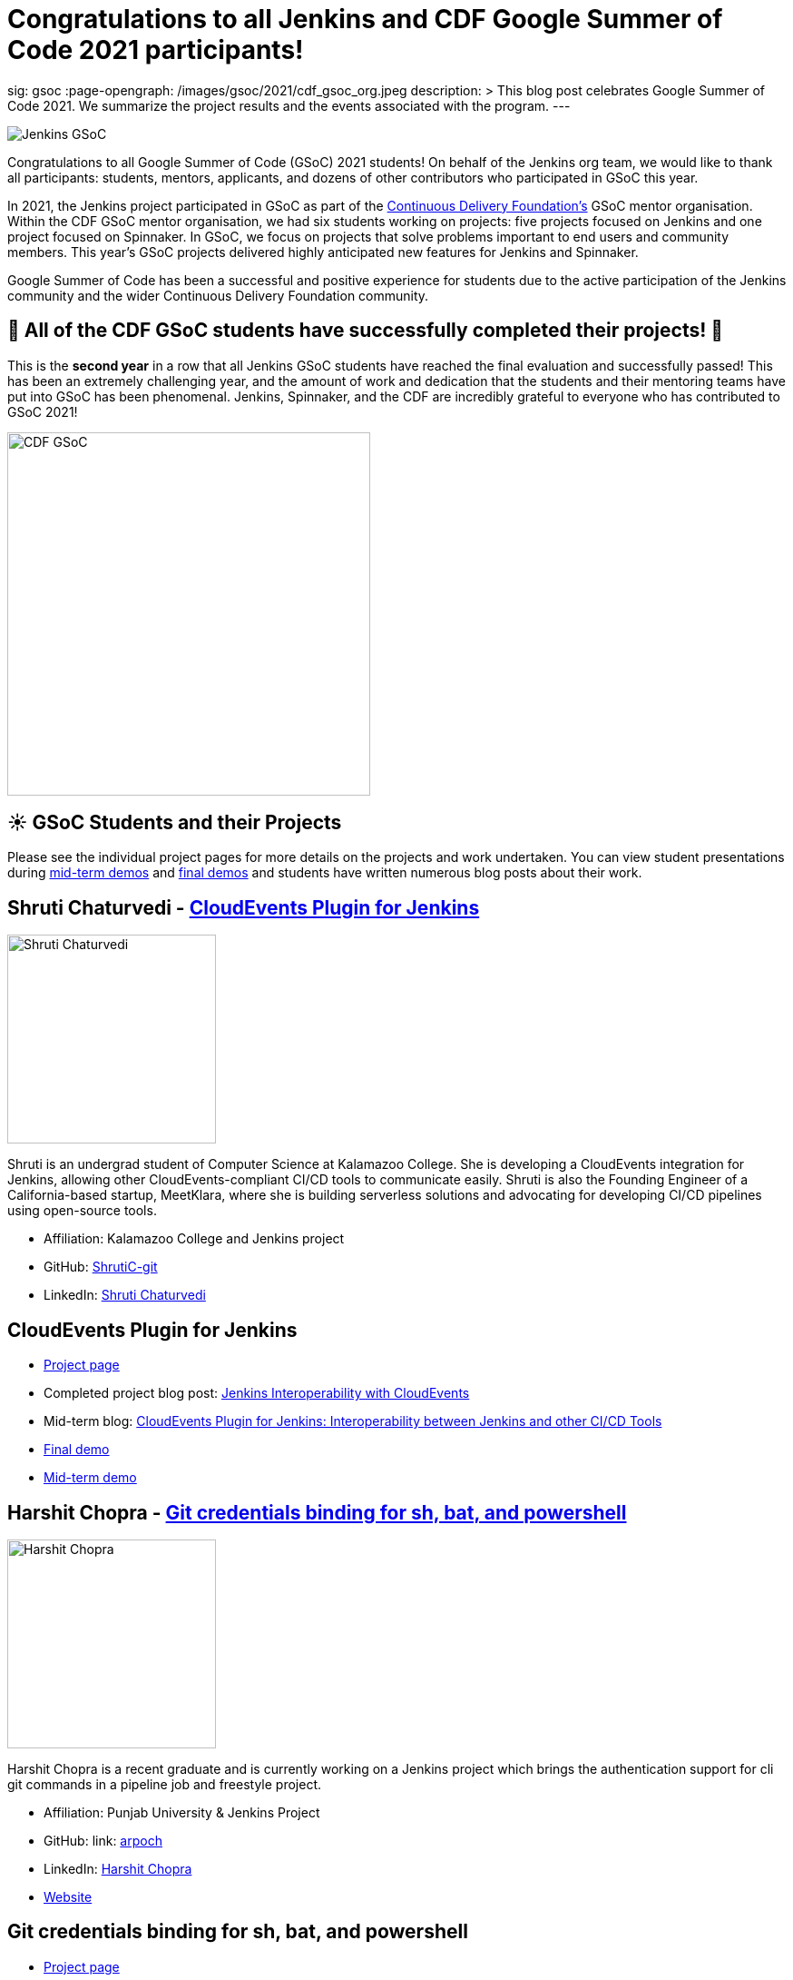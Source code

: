 = Congratulations to all Jenkins and CDF Google Summer of Code 2021 participants!
:page-tags: gsoc, gsoc2021, jenkins, community, events, mentor

:page-author: marckk
sig: gsoc
:page-opengraph: /images/gsoc/2021/cdf_gsoc_org.jpeg
description: >
  This blog post celebrates Google Summer of Code 2021.
  We summarize the project results and the events associated with the program.
---

image:/images/gsoc/jenkins-gsoc-logo_small.png[Jenkins GSoC, role=center, float=right]

Congratulations to all Google Summer of Code (GSoC) 2021 students!
On behalf of the Jenkins org team, we would like to thank all participants: students, mentors, applicants, and dozens of other contributors who participated in GSoC this year.

In 2021, the Jenkins project participated in GSoC as part of the link:https://cd.foundation/[Continuous Delivery Foundation's] GSoC mentor organisation.
Within the CDF GSoC mentor organisation, we had six students working on projects: five projects focused on Jenkins
and one project focused on Spinnaker.
In GSoC, we focus on projects that solve problems important to end users and community members.
This year's GSoC projects delivered highly anticipated new features for Jenkins and Spinnaker.

Google Summer of Code has been a successful and positive experience for students due to the active participation of the Jenkins community and the wider Continuous Delivery Foundation community.

== 🎉 All of the CDF GSoC students have successfully completed their projects! 🎉
This is the **second year** in a row that all Jenkins GSoC students have reached the final evaluation and successfully passed!
This has been an extremely challenging year, and the amount of work and dedication that the students and their mentoring teams
have put into GSoC has been phenomenal.
Jenkins, Spinnaker, and the CDF are incredibly grateful to everyone who has contributed to GSoC 2021!

image:/images/gsoc/2021/cdf_gsoc_org.jpeg[CDF GSoC, height=400, role=center, float=center]

== **☀️ GSoC Students and their Projects** +

Please see the individual project pages for more details on the projects and work undertaken.
You can view student presentations during link:https://www.youtube.com/watch?v=_D0hiA1Cgz8[mid-term demos] and link:https://www.youtube.com/watch?v=bBat90NUMsg[final demos]
and students have written numerous blog posts about their work.

== Shruti Chaturvedi - link:/projects/gsoc/2021/projects/cloudevents-plugin[CloudEvents Plugin for Jenkins]

image:/images/gsoc/2021/gsoc-shruti-chaturvedi.jpg[Shruti Chaturvedi, height=230, role=center, float=right]

Shruti is an undergrad student of Computer Science at Kalamazoo College.
She is developing a CloudEvents integration for Jenkins, allowing other CloudEvents-compliant CI/CD tools to communicate easily.
Shruti is also the Founding Engineer of a California-based startup, MeetKlara, where she is building serverless solutions and advocating for developing CI/CD pipelines using open-source tools.

* Affiliation: Kalamazoo College and Jenkins project
* GitHub: link:https://github.com/ShrutiC-git[ShrutiC-git]
* LinkedIn: link:https://www.linkedin.com/in/shruti-chaturvedi-developer/[Shruti Chaturvedi]

== CloudEvents Plugin for Jenkins

* link:/projects/gsoc/2021/projects/cloudevents-plugin[Project page]
* Completed project blog post: link:https://cd.foundation/blog/2021/09/02/jenkins-interoperability-with-cloudevents/[Jenkins Interoperability with CloudEvents]
* Mid-term blog: link:/blog/2021/08/02/cloudevents-plugin-phase-I/#cloudevents-plugin-for-jenkins-interoperability-between-jenkins[CloudEvents Plugin for Jenkins: Interoperability between Jenkins and other CI/CD Tools]
* link:https://youtu.be/bBat90NUMsg?t=2594[Final demo]
* link:https://www.youtube.com/watch?v=iQPAp4DAHnY[Mid-term demo]

== Harshit Chopra - link:/projects/gsoc/2021/projects/git-credentials-binding[Git credentials binding for sh, bat, and powershell]

image:/images/gsoc/2021/gsoc-harshit-chopra.jpg[Harshit Chopra, height=230, role=center, float=right]

Harshit Chopra is a recent graduate and is currently working on a Jenkins project which brings the authentication support for cli git commands in a pipeline job and freestyle project.

* Affiliation: Punjab University & Jenkins Project
* GitHub: link: https://github.com/arpoch[arpoch]
* LinkedIn: link:https://www.linkedin.com/in/harshit-chopra-275269178[Harshit Chopra]
* link:https://latenighttechie.wordpress.com[Website]


== Git credentials binding for sh, bat, and powershell

* link:/projects/gsoc/2021/projects/git-credentials-binding[Project page]
* Mid-term blog: link:/blog/2021/08/19/git-credentials-binding-work-report/[Git Credentials Binding for sh, bat, powershell]
* link:https://youtu.be/bBat90NUMsg?t=428[Final demo]
* link:https://youtu.be/_D0hiA1Cgz8?t=4081[Mid-term demo]

== Akihiro Kiuchi - link:/projects/gsoc/2021/projects/remoting-monitoring/[Jenkins Remoting Monitoring]

image:/images/gsoc/2021/gsoc-akihiro-kiuchi.jpg[Akihiro Kiuchi, height=220, role=center, float=right]

Akihiro is a student in the Department of information and communication engineering at the University of Tokyo.
He is improving the monitoring experience of Jenkins Remoting during Google Summer of Code 2021.

* Affiliation: The University of Tokyo and Jenkins project
* GitHub: link:https://github.com/Aki-7[Aki-7]

== Jenkins Remoting Monitoring with OpenTelemetry

* link:/projects/gsoc/2021/projects/remoting-monitoring/[Project page]
* Mid-term blog: link:/blog/2021/07/31/remoting-monitoring-phase-1/[Remoting Monitoring with OpenTelemetry]
* link:https://youtu.be/bBat90NUMsg?t=4718[Final demo]
* link:https://youtu.be/_D0hiA1Cgz8?t=472[Mid-term demo]

== Daniel Ko - link:https://spinnaker.io/docs/community/gsoc/projects/2021/try-spinnaker-io/[try.spinnaker.io]

image:/images/gsoc/2021/gsoc-daniel-ko.jpg[Daniel Ko, height=220, role=center, float=right]

Daniel is studying computer science at the University of Wisconsin - Madison.
He is developing a public Spinnaker sandbox environment for Google Summer of Code 2021.

* Affiliation: University of Wisconsin - Madison and Spinnaker project
* GitHub: link:https://github.com/ko28[ko28]
* LinkedIn: link:https://www.linkedin.com/in/daniel-ko1/[Daniel Ko]

== try.spinnaker.io:  Explore Spinnaker in a Sandbox Environment!

* link:https://spinnaker.io/docs/community/gsoc/projects/2021/try-spinnaker-io/[Project page]
* Completed project blog post: link:https://blog.spinnaker.io/interview-with-daniel-ko-google-summer-of-code-2021-edf08d947d17[Interview with Daniel Ko — Google Summer of Code 2021]
* link:https://youtu.be/bBat90NUMsg?t=1865[Final demo]
* link:https://youtu.be/_D0hiA1Cgz8?t=2336[Mid-term demo]

== Pulkit Sharma - link:/projects/gsoc/2021/projects/jenkins-operator-security[Security Validator for Jenkins Kubernetes Operator]

image:/images/gsoc/2021/gsoc-pulkit-sharma.jpg[Pulkit Sharma, height=230, role=center, float=right]

Pulkit is a student at Indian Institute of Technology,BHU,Varanasi.
He is working on a GSoC Project under Jenkins where he aims to add a security validator to the Jenkins Kubernetes Operator.

* Affiliation: Indian Institute of Technology, BHU and Jenkins Project.
* GitHub: link:https://github.com/sharmapulkit04[sharmapulkit04]

== Security Validator for Jenkins Kubernetes Operator

* link:/projects/gsoc/2021/projects/jenkins-operator-security[Project page]
* Completed project blog post: link:/blog/2021/08/23/jenkins-operator-security-work-report/[Security Validator for Jenkins Operator for Kubernetes]
* link:https://youtu.be/bBat90NUMsg?t=3847[Final demo]
* link:https://www.youtube.com/watch?v=xO2jGmv1fLo[Mid-term demo]

== Aditya Srivastava - link:/projects/gsoc/2021/projects/conventional-commits-plugin[Conventional Commits Plugin for Jenkins]

image:/images/gsoc/2021/gsoc-aditya-srivastava.png[Aditya Srivastava, height=220, role=center, float=right]

Aditya is a curiosity driven individual striving to find ingenious solutions to real-world problems.
He is an open-source enthusiast and a lifelong learner.
Aditya is also the Co-Founder and Maintainer of an Open Source Organization - Auto-DL, where he's leading the development of a Deep Learning Platform as a Service application.

* Affiliation: V.E.S.I.T & Jenkins project
* GitHub: link:https://github.com/ADI10HERO[ADI10HERO]
* LinkedIn: link:https://www.linkedin.com/in/adi10hero[Aditya S.]

== Conventional Commits Plugin for Jenkins

* link:/projects/gsoc/2021/projects/conventional-commits-plugin[Project page]
* Completed project blog post: link:/blog/2021/08/28/conventional-commits-plugin-project-report/[Work report for the Conventional Commits Plugin for Jenkins]
* Mid-term blog: link:/blog/2021/07/30/introducing-conventional-commits-plugin-for-jenkins/[Introducing the Conventional Commits Plugin for Jenkins]
* link:https://youtu.be/bBat90NUMsg?t=1038[Final demo]
* link:https://youtu.be/_D0hiA1Cgz8?t=3207[Mid-term demo]

== Upcoming Events, September 28-30: DevOps World!

This year CloudBees, one of the Jenkins corporate sponsors, has invited all students to participate in the link:https://www.devopsworld.com/[DevOps World] virtual conference on September 28-30.
GSoC students will present lighting talks about their projects, attended other conference talks, and join the Continuous Delivery Foundation booth which represents CDF projects at the conference.
We look forward to GSoC students' lightning talks during DevOps World!

== Swag

All Google Summer of Code students and mentors receive swag from Google.
In addition, this year, link:https://www.cloudbees.com/[CloudBees] has sponsored swag for the most active GSoC participants:
all students, mentors, and many other contributors who participated and helped the projects to succeed.
This is the forth year when the Jenkins organization sends extra GSoC swag.
In the previous years swag logistics was one of the more challenging tasks for org admins during GSoC,
and we highly appreciate that the Continuous Delivery Foundation will handle sending out the additional swag.

Thanks you link:https://opensource.google/[Google Open Source], link:https://cd.foundation/[Continuous Delivery Foundation (CDF)] and link:https://www.cloudbees.com/[CloudBees]!


